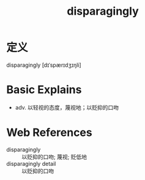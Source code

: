 #+title: disparagingly
#+roam_tags:英语单词

* 定义
  
disparagingly [dɪˈspærɪdʒɪŋli]

* Basic Explains
- adv. 以轻视的态度，蔑视地；以贬抑的口吻

* Web References
- disparagingly :: 以贬抑的口吻; 蔑视; 贬低地
- disparagingly detail :: 以贬抑的口吻
